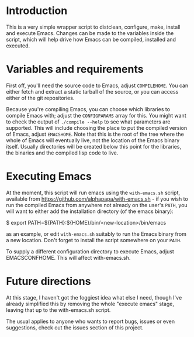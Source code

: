 * Introduction
This is a very simple wrapper script to distclean, configure, make, install and execute Emacs. 
Changes can be made to the variables inside the script, which will help drive how Emacs can
be compiled, installed and executed.

* Variables and requirements
First off, you'll need the source code to Emacs, adjust =COMPILEHOME=. You can either fetch and extract
a static tarball of the source, or you can access either of the git repositories.

Because you're compiling Emacs, you can choose which libraries to compile Emacs with; adjust the
=CONFIGPARAMS= array for this. You might want to check the output of =./compile --help= to see
what parameters are supported. This will include choosing the place to put the compiled version of Emacs,
adjust =EMACSHOME=. Note that this is the root of the tree where the whole of Emacs will eventually live,
not the location of the Emacs binary itself. Usually directories will be created below this point
for the libraries, the binaries and the compiled lisp code to live.


* Executing Emacs
At the moment, this script will run emacs using the =with-emacs.sh= script, available from
https://github.com/alphapapa/with-emacs.sh - if you wish to run the compiled Emacs from
anywhere not already on the user's =PATH=, you will want to either add the installation directory
(of the emacs binary):
#+BEGIN_SRC: bash
$ export PATH=${PATH}:${HOME}/bin/<new-location>/bin/emacs
#+END_SRC
as an example, or edit =with-emacs.sh= suitably to run the Emacs binary from a new location. Don't 
forget to install the script somewhere on your =PATH=.

To supply a different configuration directory to execute Emacs, adjust EMACSCONFHOME. This will affect
with-emacs.sh.

* Future directions
At this stage, I haven't got the foggiest idea what else I need, though I've already simplified this by
removing the whole "execute emacs" stage, leaving that up to the with-emacs.sh script.

The usual applies to anyone who wants to report bugs, issues or even suggestions, check out the
issues section of this project.

